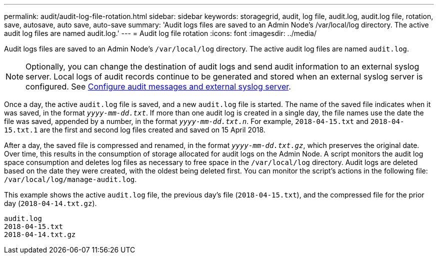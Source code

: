 ---
permalink: audit/audit-log-file-rotation.html
sidebar: sidebar
keywords: storagegrid, audit, log file, audit.log, audit.log file, rotation, save, autosave, auto save, auto-save
summary: 'Audit logs files are saved to an Admin Node’s /var/local/log directory. The active audit log files are named audit.log.'
---
= Audit log file rotation
:icons: font
:imagesdir: ../media/

[.lead]
Audit logs files are saved to an Admin Node's `/var/local/log` directory. The active audit log files are named `audit.log`.

NOTE: Optionally, you can change the destination of audit logs and send audit information to an external syslog server. Local logs of audit records continue to be generated and stored when an external syslog server is configured. See link:../monitor/configure-audit-messages.html[Configure audit messages and external syslog server].

Once a day, the active `audit.log` file is saved, and a new `audit.log` file is started. The name of the saved file indicates when it was saved, in the format `_yyyy-mm-dd.txt_`. If more than one audit log is created in a single day, the file names use the date the file was saved, appended by a number, in the format `_yyyy-mm-dd.txt.n_`. For example, `2018-04-15.txt` and `2018-04-15.txt.1` are the first and second log files created and saved on 15 April 2018.

After a day, the saved file is compressed and renamed, in the format `_yyyy-mm-dd.txt.gz_`, which preserves the original date. Over time, this results in the consumption of storage allocated for audit logs on the Admin Node. A script monitors the audit log space consumption and deletes log files as necessary to free space in the `/var/local/log` directory. Audit logs are deleted based on the date they were created, with the oldest being deleted first. You can monitor the script's actions in the following file: `/var/local/log/manage-audit.log`.

This example shows the active `audit.log` file, the previous day's file (`2018-04-15.txt`), and the compressed file for the prior day (`2018-04-14.txt.gz`).

----
audit.log
2018-04-15.txt
2018-04-14.txt.gz
----
